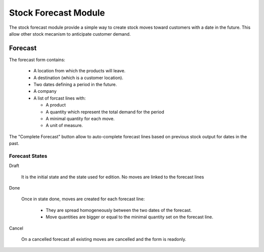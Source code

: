 Stock Forecast Module
#####################

The stock forecast module provide a simple way to create stock moves
toward customers with a date in the future. This allow other stock
mecanism to anticipate customer demand.


Forecast
********

The forecast form contains:

  - A location from which the products will leave.
  - A destination (which is a customer location).
  - Two dates defining a period in the future.
  - A company
  - A list of forcast lines with:

    - A product
    - A quantity which represent the total demand for the period
    - A minimal quantity for each move.
    - A unit of measure.

The "Complete Forecast" button allow to auto-complete forecast lines
based on previous stock output for dates in the past.


Forecast States
^^^^^^^^^^^^^^^

Draft

  It is the initial state and the state used for edition. No moves are
  linked to the forecast lines

Done

  Once in state done, moves are created for each forecast line:

    - They are spread homogeneously between the two dates of the
      forecast.

    - Move quantities are bigger or equal to the minimal quantity set
      on the forecast line.

Cancel

 On a cancelled forecast all existing moves are cancelled and the form
 is readonly.